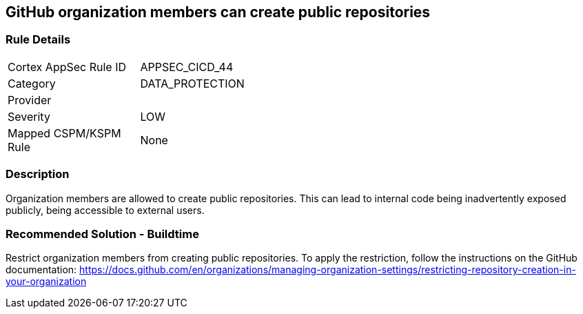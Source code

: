 == GitHub organization members can create public repositories

=== Rule Details

[width=45%]
|===
|Cortex AppSec Rule ID |APPSEC_CICD_44
|Category |DATA_PROTECTION
|Provider |
|Severity |LOW
|Mapped CSPM/KSPM Rule |None
|===


=== Description 

Organization members are allowed to create public repositories. This can lead to internal code being inadvertently exposed publicly, being accessible to external users.

=== Recommended Solution - Buildtime

Restrict organization members from creating public repositories.
To apply the restriction, follow the instructions on the GitHub documentation: https://docs.github.com/en/organizations/managing-organization-settings/restricting-repository-creation-in-your-organization


